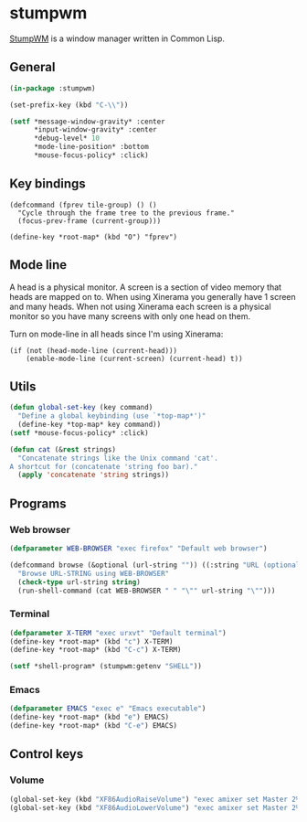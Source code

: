 * stumpwm
:PROPERTIES:
:tangle: ~/.stumpwmrc
:END:
[[https://github.com/stumpwm/stumpwm][StumpWM]] is a window manager written in Common Lisp.

** General
#+BEGIN_SRC lisp
  (in-package :stumpwm)

  (set-prefix-key (kbd "C-\\"))

  (setf *message-window-gravity* :center
        ,*input-window-gravity* :center
        ,*debug-level* 10
        ,*mode-line-position* :bottom
        ,*mouse-focus-policy* :click)
#+END_SRC

** Key bindings
#+BEGIN_SRC elisp
  (defcommand (fprev tile-group) () ()
    "Cycle through the frame tree to the previous frame."
    (focus-prev-frame (current-group)))

  (define-key *root-map* (kbd "O") "fprev")
#+END_SRC

** Mode line
A head is a physical monitor. A screen is a section of video memory
that heads are mapped on to.  When using Xinerama you generally have 1
screen and many heads.  When not using Xinerama each screen is a
physical monitor so you have many screens with only one head on them.

Turn on mode-line in all heads since I'm using Xinerama:
#+BEGIN_SRC elisp
  (if (not (head-mode-line (current-head)))
      (enable-mode-line (current-screen) (current-head) t))
#+END_SRC

#+END_SRC
** Utils
#+BEGIN_SRC lisp
  (defun global-set-key (key command)
    "Define a global keybinding (use `*top-map*')"
    (define-key *top-map* key command))
  (setf *mouse-focus-policy* :click)

  (defun cat (&rest strings)
    "Concatenate strings like the Unix command 'cat'.
  A shortcut for (concatenate 'string foo bar)."
    (apply 'concatenate 'string strings))
#+END_SRC

** Programs
*** Web browser
#+BEGIN_SRC lisp
  (defparameter WEB-BROWSER "exec firefox" "Default web browser")

  (defcommand browse (&optional (url-string "")) ((:string "URL (optional): "))
    "Browse URL-STRING using WEB-BROWSER"
    (check-type url-string string)
    (run-shell-command (cat WEB-BROWSER " " "\"" url-string "\"")))
#+END_SRC

*** Terminal
#+BEGIN_SRC lisp
  (defparameter X-TERM "exec urxvt" "Default terminal")
  (define-key *root-map* (kbd "c") X-TERM)
  (define-key *root-map* (kbd "C-c") X-TERM)

  (setf *shell-program* (stumpwm:getenv "SHELL"))
#+END_SRC

*** Emacs
#+BEGIN_SRC lisp
  (defparameter EMACS "exec e" "Emacs executable")
  (define-key *root-map* (kbd "e") EMACS)
  (define-key *root-map* (kbd "C-e") EMACS)
#+END_SRC

** Control keys
*** Volume
#+BEGIN_SRC lisp
  (global-set-key (kbd "XF86AudioRaiseVolume") "exec amixer set Master 2%+")
  (global-set-key (kbd "XF86AudioLowerVolume") "exec amixer set Master 2%-")
#+END_SRC
